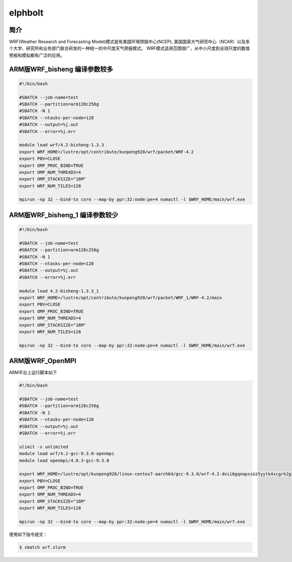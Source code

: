 .. _elphbolt:

elphbolt
========

简介
----
WRF(Weather Research and Forecasting Model)模式是有美国环境预报中心(NCEP),
美国国家大气研究中心（NCAR）以及多个大学、研究所和业务部门联合研发的一种统一的中尺度天气预报模式。
WRF模式适用范围很广，从中小尺度到全球尺度的数值预报和模拟都有广泛的应用。

ARM版WRF_bisheng 编译参数较多
-------------------------------

.. code:: bash

   #!/bin/bash

   #SBATCH --job-name=test       
   #SBATCH --partition=arm128c256g       
   #SBATCH -N 1           
   #SBATCH --ntasks-per-node=128
   #SBATCH --output=%j.out
   #SBATCH --error=%j.err

   module load wrf/4.2-bisheng-1.3.3
   export WRF_HOME=/lustre/opt/contribute/kunpeng920/wrf/packet/WRF-4.2
   export PBV=CLOSE
   export OMP_PROC_BIND=TRUE
   export OMP_NUM_THREADS=4
   export OMP_STACKSIZE="16M"
   export WRF_NUM_TILES=128

   mpirun -np 32 --bind-to core --map-by ppr:32:node:pe=4 numactl -l $WRF_HOME/main/wrf.exe

ARM版WRF_bisheng_1 编译参数较少
---------------------------------

.. code:: bash

   #!/bin/bash

   #SBATCH --job-name=test       
   #SBATCH --partition=arm128c256g       
   #SBATCH -N 1           
   #SBATCH --ntasks-per-node=128
   #SBATCH --output=%j.out
   #SBATCH --error=%j.err

   module load 4.2-bisheng-1.3.3_1
   export WRF_HOME=/lustre/opt/contribute/kunpeng920/wrf/packet/WRF_1/WRF-4.2/main
   export PBV=CLOSE
   export OMP_PROC_BIND=TRUE
   export OMP_NUM_THREADS=4
   export OMP_STACKSIZE="16M"
   export WRF_NUM_TILES=128

   mpirun -np 32 --bind-to core --map-by ppr:32:node:pe=4 numactl -l $WRF_HOME/main/wrf.exe

ARM版WRF_OpenMPI
----------------

ARM平台上运行脚本如下

.. code:: bash

   #!/bin/bash

   #SBATCH --job-name=test       
   #SBATCH --partition=arm128c256g       
   #SBATCH -N 1           
   #SBATCH --ntasks-per-node=128
   #SBATCH --output=%j.out
   #SBATCH --error=%j.err

   ulimit -s unlimited
   module load wrf/4.2-gcc-9.3.0-openmpi
   module load openmpi/4.0.3-gcc-9.3.0

   export WRF_HOME=/lustre/opt/kunpeng920/linux-centos7-aarch64/gcc-9.3.0/wrf-4.2-dvii6gqnopsssz5yytk4xcgrk2g2d2ob
   export PBV=CLOSE
   export OMP_PROC_BIND=TRUE
   export OMP_NUM_THREADS=4
   export OMP_STACKSIZE="16M"
   export WRF_NUM_TILES=128

   mpirun -np 32 --bind-to core --map-by ppr:32:node:pe=4 numactl -l $WRF_HOME/main/wrf.exe

使用如下指令提交：

.. code:: bash

   $ sbatch wrf.slurm
